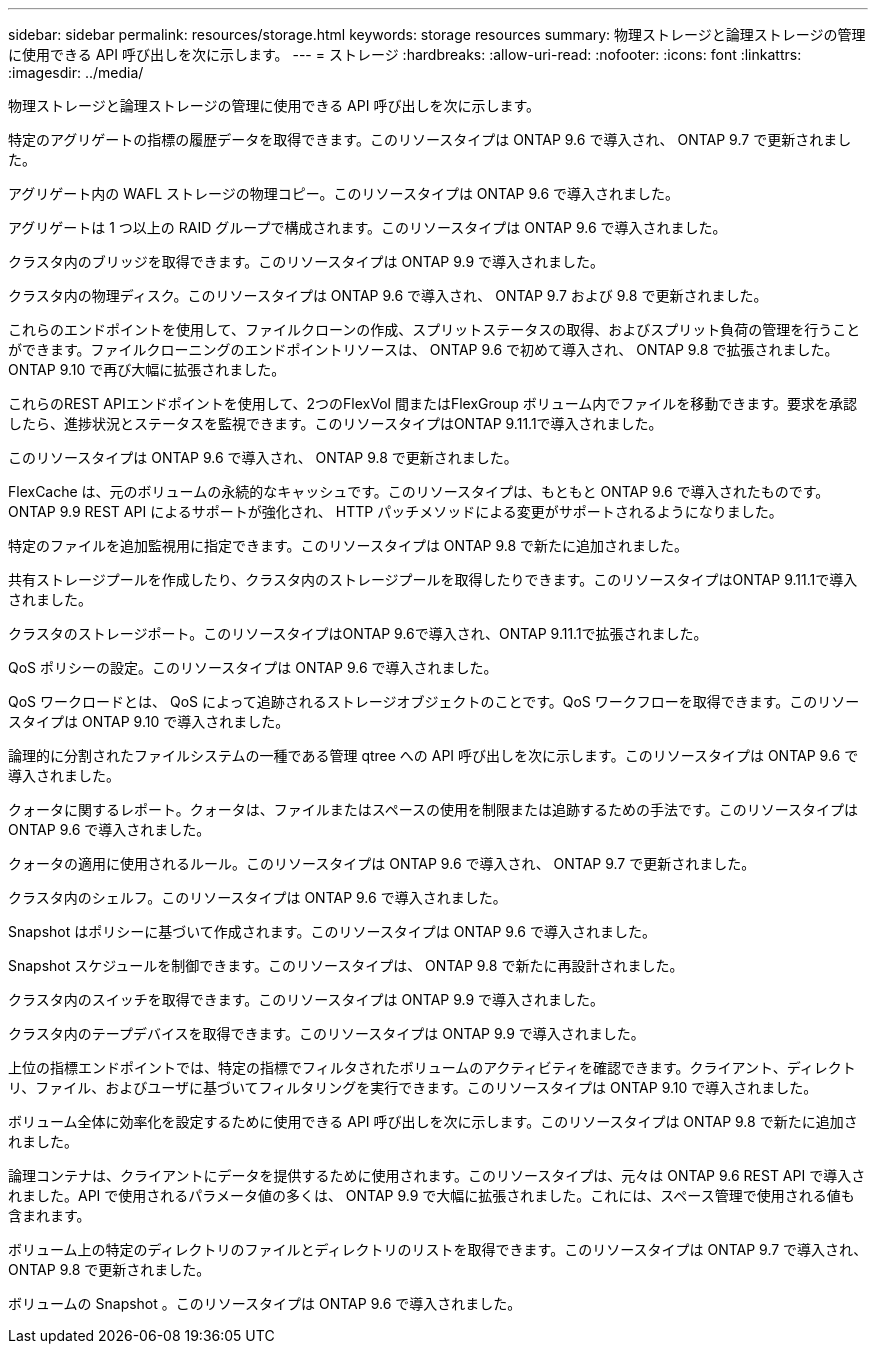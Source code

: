 ---
sidebar: sidebar 
permalink: resources/storage.html 
keywords: storage resources 
summary: 物理ストレージと論理ストレージの管理に使用できる API 呼び出しを次に示します。 
---
= ストレージ
:hardbreaks:
:allow-uri-read: 
:nofooter: 
:icons: font
:linkattrs: 
:imagesdir: ../media/


[role="lead"]
物理ストレージと論理ストレージの管理に使用できる API 呼び出しを次に示します。

特定のアグリゲートの指標の履歴データを取得できます。このリソースタイプは ONTAP 9.6 で導入され、 ONTAP 9.7 で更新されました。

アグリゲート内の WAFL ストレージの物理コピー。このリソースタイプは ONTAP 9.6 で導入されました。

アグリゲートは 1 つ以上の RAID グループで構成されます。このリソースタイプは ONTAP 9.6 で導入されました。

クラスタ内のブリッジを取得できます。このリソースタイプは ONTAP 9.9 で導入されました。

クラスタ内の物理ディスク。このリソースタイプは ONTAP 9.6 で導入され、 ONTAP 9.7 および 9.8 で更新されました。

これらのエンドポイントを使用して、ファイルクローンの作成、スプリットステータスの取得、およびスプリット負荷の管理を行うことができます。ファイルクローニングのエンドポイントリソースは、 ONTAP 9.6 で初めて導入され、 ONTAP 9.8 で拡張されました。ONTAP 9.10 で再び大幅に拡張されました。

これらのREST APIエンドポイントを使用して、2つのFlexVol 間またはFlexGroup ボリューム内でファイルを移動できます。要求を承認したら、進捗状況とステータスを監視できます。このリソースタイプはONTAP 9.11.1で導入されました。

このリソースタイプは ONTAP 9.6 で導入され、 ONTAP 9.8 で更新されました。

FlexCache は、元のボリュームの永続的なキャッシュです。このリソースタイプは、もともと ONTAP 9.6 で導入されたものです。ONTAP 9.9 REST API によるサポートが強化され、 HTTP パッチメソッドによる変更がサポートされるようになりました。

特定のファイルを追加監視用に指定できます。このリソースタイプは ONTAP 9.8 で新たに追加されました。

共有ストレージプールを作成したり、クラスタ内のストレージプールを取得したりできます。このリソースタイプはONTAP 9.11.1で導入されました。

クラスタのストレージポート。このリソースタイプはONTAP 9.6で導入され、ONTAP 9.11.1で拡張されました。

QoS ポリシーの設定。このリソースタイプは ONTAP 9.6 で導入されました。

QoS ワークロードとは、 QoS によって追跡されるストレージオブジェクトのことです。QoS ワークフローを取得できます。このリソースタイプは ONTAP 9.10 で導入されました。

論理的に分割されたファイルシステムの一種である管理 qtree への API 呼び出しを次に示します。このリソースタイプは ONTAP 9.6 で導入されました。

クォータに関するレポート。クォータは、ファイルまたはスペースの使用を制限または追跡するための手法です。このリソースタイプは ONTAP 9.6 で導入されました。

クォータの適用に使用されるルール。このリソースタイプは ONTAP 9.6 で導入され、 ONTAP 9.7 で更新されました。

クラスタ内のシェルフ。このリソースタイプは ONTAP 9.6 で導入されました。

Snapshot はポリシーに基づいて作成されます。このリソースタイプは ONTAP 9.6 で導入されました。

Snapshot スケジュールを制御できます。このリソースタイプは、 ONTAP 9.8 で新たに再設計されました。

クラスタ内のスイッチを取得できます。このリソースタイプは ONTAP 9.9 で導入されました。

クラスタ内のテープデバイスを取得できます。このリソースタイプは ONTAP 9.9 で導入されました。

上位の指標エンドポイントでは、特定の指標でフィルタされたボリュームのアクティビティを確認できます。クライアント、ディレクトリ、ファイル、およびユーザに基づいてフィルタリングを実行できます。このリソースタイプは ONTAP 9.10 で導入されました。

ボリューム全体に効率化を設定するために使用できる API 呼び出しを次に示します。このリソースタイプは ONTAP 9.8 で新たに追加されました。

論理コンテナは、クライアントにデータを提供するために使用されます。このリソースタイプは、元々は ONTAP 9.6 REST API で導入されました。API で使用されるパラメータ値の多くは、 ONTAP 9.9 で大幅に拡張されました。これには、スペース管理で使用される値も含まれます。

ボリューム上の特定のディレクトリのファイルとディレクトリのリストを取得できます。このリソースタイプは ONTAP 9.7 で導入され、 ONTAP 9.8 で更新されました。

ボリュームの Snapshot 。このリソースタイプは ONTAP 9.6 で導入されました。

